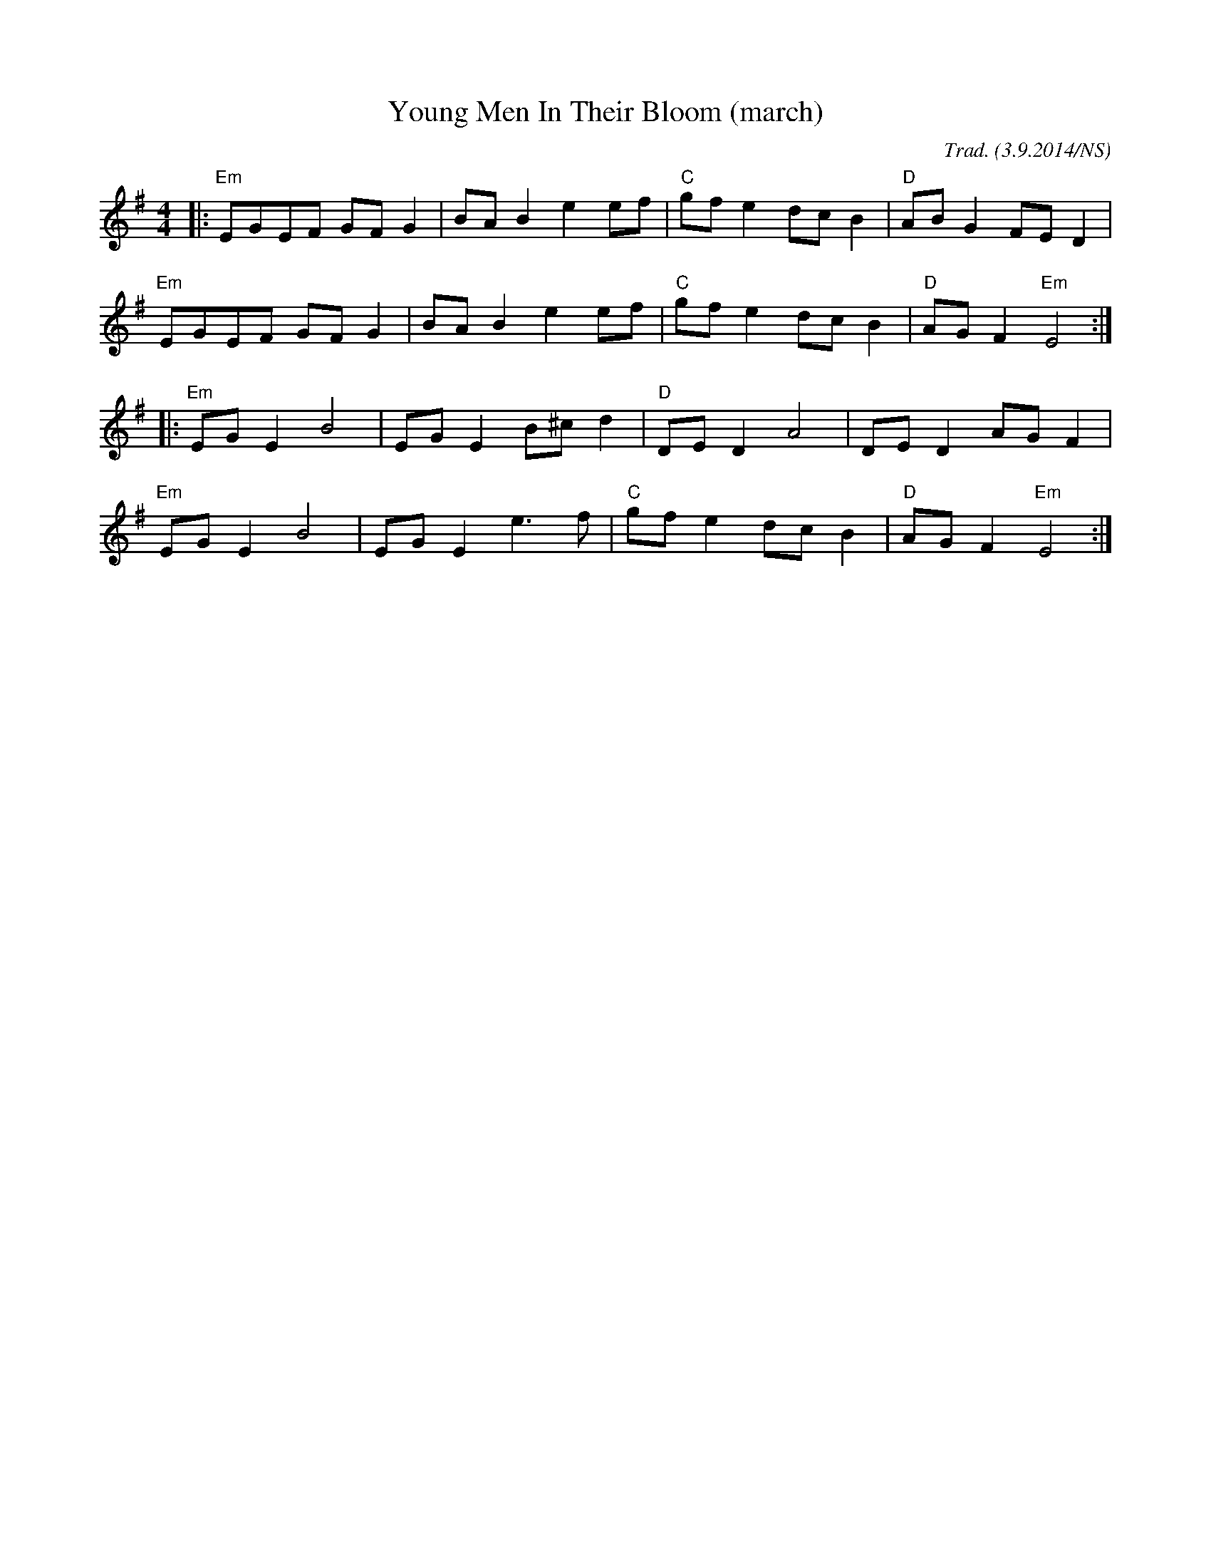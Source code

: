 X:1
T:Young Men In Their Bloom (march)
M:4/4
L:1/8
O:Trad. (3.9.2014/NS)
R:march
K:Emin
|:"Em"EGEF GFG2|BAB2 e2ef|"C"gfe2 dcB2|"D"ABG2 FED2|
"Em"EGEF GFG2|BAB2 e2ef|"C"gfe2 dcB2|"D"AGF2  "Em"E4:|
|:"Em"EGE2 B4|EGE2  B^cd2|"D"DED2 A4|DED2 AGF2|
"Em"EGE2 B4|EGE2 e3f|"C"gfe2 dcB2|"D"AGF2  "Em"E4:|
